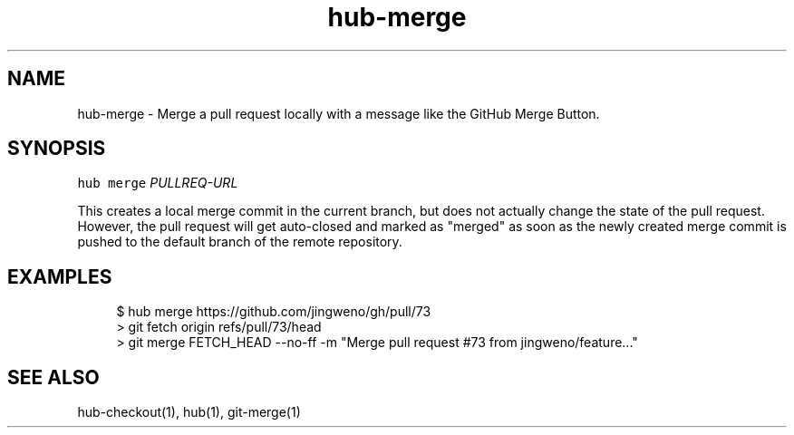 .TH "hub-merge" "1" "09 Jul 2019" "hub version 2.12.2" "hub manual"
.nh
.ad l
.SH "NAME"
hub\-merge \- Merge a pull request locally with a message like the GitHub Merge Button.
.SH "SYNOPSIS"
.P
\fB\fChub merge\fR \fIPULLREQ\-URL\fP
.P
This creates a local merge commit in the current branch, but does not actually
change the state of the pull request. However, the pull request will get
auto\-closed and marked as "merged" as soon as the newly created merge commit is
pushed to the default branch of the remote repository.
.SH "EXAMPLES"
.PP
.RS 4
.nf
$ hub merge https://github.com/jingweno/gh/pull/73
> git fetch origin refs/pull/73/head
> git merge FETCH\_HEAD \-\-no\-ff \-m "Merge pull request #73 from jingweno/feature..."
.fi
.RE
.SH "SEE ALSO"
.P
hub\-checkout(1), hub(1), git\-merge(1)

